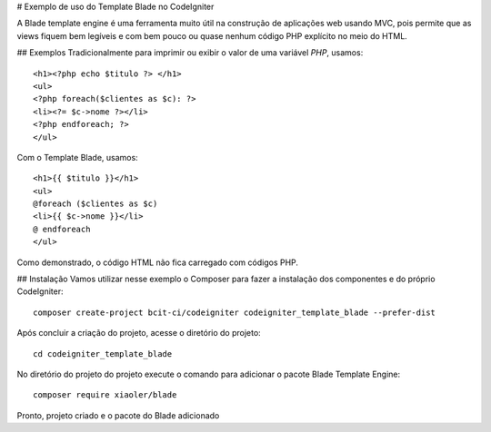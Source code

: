 # Exemplo de uso do Template Blade no CodeIgniter

A Blade template engine é uma ferramenta muito útil na construção de aplicações web usando MVC, pois permite que as views fiquem bem legíveis e com bem pouco ou quase nenhum código PHP explícito no meio do HTML.

## Exemplos
Tradicionalmente para imprimir ou exibir o valor de uma variável *PHP*, usamos: 
::
	<h1><?php echo $titulo ?> </h1>
	<ul>
	<?php foreach($clientes as $c): ?>
	<li><?= $c->nome ?></li>
	<?php endforeach; ?>
	</ul>

Com o Template Blade, usamos:
::
	<h1>{{ $titulo }}</h1>
	<ul>
	@foreach ($clientes as $c)
	<li>{{ $c->nome }}</li>
	@ endforeach
	</ul>

Como demonstrado, o código HTML não fica carregado com códigos PHP.


## Instalação
Vamos utilizar nesse exemplo o Composer para fazer a instalação dos componentes e do próprio CodeIgniter:
::
	composer create-project bcit-ci/codeigniter codeigniter_template_blade --prefer-dist

Após concluir a criação do projeto, acesse o diretório do projeto:
::		
	cd codeigniter_template_blade

No diretório do projeto do projeto execute o comando para adicionar o pacote Blade Template Engine: 
::		
	composer require xiaoler/blade

Pronto, projeto criado e o pacote do Blade adicionado

